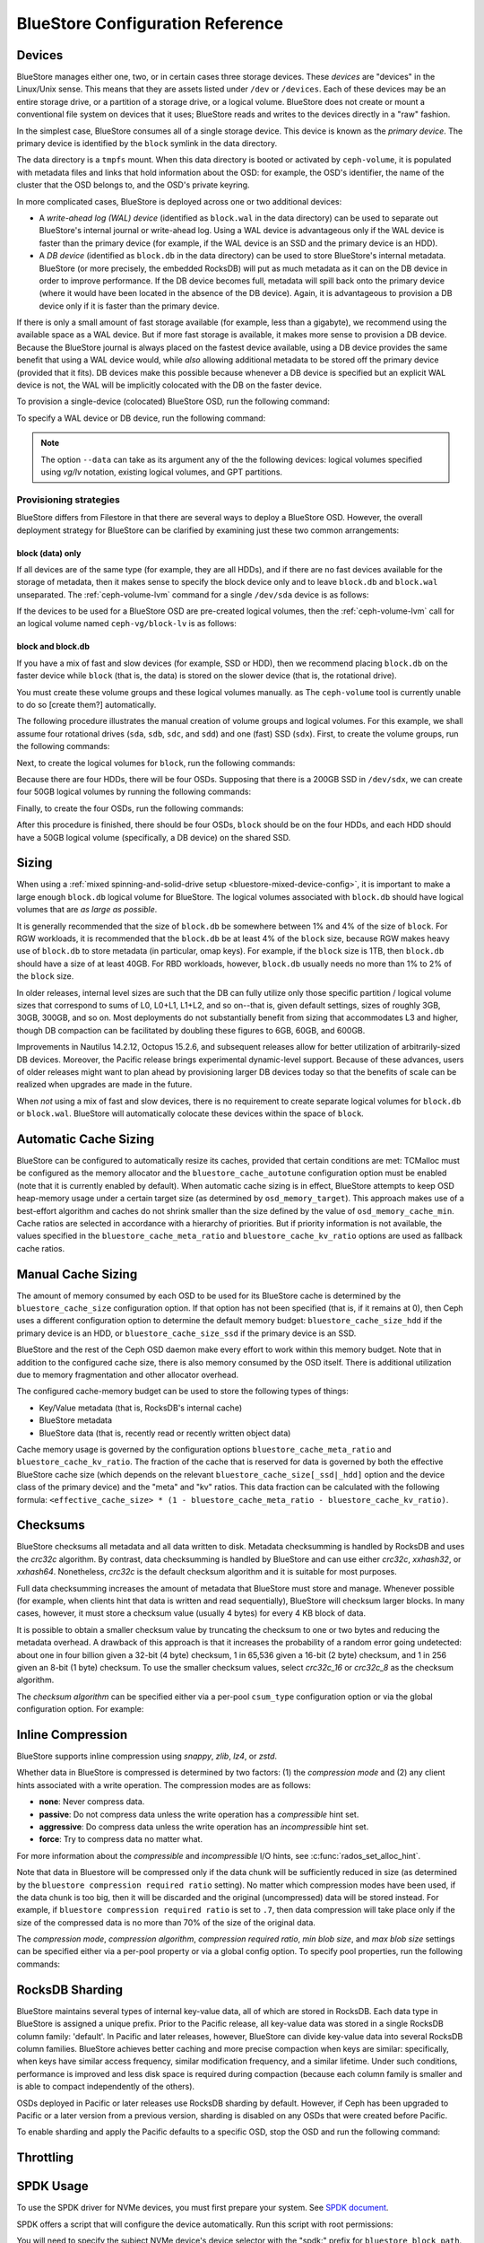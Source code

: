 ==================================
 BlueStore Configuration Reference 
==================================

Devices
=======

BlueStore manages either one, two, or in certain cases three storage devices.
These *devices* are "devices" in the Linux/Unix sense. This means that they are
assets listed under ``/dev`` or ``/devices``. Each of these devices may be an
entire storage drive, or a partition of a storage drive, or a logical volume.
BlueStore does not create or mount a conventional file system on devices that
it uses; BlueStore reads and writes to the devices directly in a "raw" fashion.

In the simplest case, BlueStore consumes all of a single storage device. This
device is known as the *primary device*. The primary device is identified by
the ``block`` symlink in the data directory.

The data directory is a ``tmpfs`` mount. When this data directory is booted or
activated by ``ceph-volume``, it is populated with metadata files and links
that hold information about the OSD: for example, the OSD's identifier, the
name of the cluster that the OSD belongs to, and the OSD's private keyring.

In more complicated cases, BlueStore is deployed across one or two additional
devices:

* A *write-ahead log (WAL) device* (identified as ``block.wal`` in the data
  directory) can be used to separate out BlueStore's internal journal or
  write-ahead log. Using a WAL device is advantageous only if the WAL device
  is faster than the primary device (for example, if the WAL device is an SSD
  and the primary device is an HDD).
* A *DB device* (identified as ``block.db`` in the data directory) can be used
  to store BlueStore's internal metadata. BlueStore (or more precisely, the
  embedded RocksDB) will put as much metadata as it can on the DB device in
  order to improve performance. If the DB device becomes full, metadata will
  spill back onto the primary device (where it would have been located in the
  absence of the DB device). Again, it is advantageous to provision a DB device
  only if it is faster than the primary device.

If there is only a small amount of fast storage available (for example, less
than a gigabyte), we recommend using the available space as a WAL device. But
if more fast storage is available, it makes more sense to provision a DB
device. Because the BlueStore journal is always placed on the fastest device
available, using a DB device provides the same benefit that using a WAL device
would, while *also* allowing additional metadata to be stored off the primary
device (provided that it fits). DB devices make this possible because whenever
a DB device is specified but an explicit WAL device is not, the WAL will be
implicitly colocated with the DB on the faster device.

To provision a single-device (colocated) BlueStore OSD, run the following
command:

.. prompt:: bash $

   ceph-volume lvm prepare --bluestore --data <device>

To specify a WAL device or DB device, run the following command:
   
.. prompt:: bash $

   ceph-volume lvm prepare --bluestore --data <device> --block.wal <wal-device> --block.db <db-device>

.. note:: The option ``--data`` can take as its argument any of the the
   following devices: logical volumes specified using *vg/lv* notation,
   existing logical volumes, and GPT partitions.



Provisioning strategies
-----------------------

BlueStore differs from Filestore in that there are several ways to deploy a
BlueStore OSD. However, the overall deployment strategy for BlueStore can be
clarified by examining just these two common arrangements:

.. _bluestore-single-type-device-config:

**block (data) only**
^^^^^^^^^^^^^^^^^^^^^
If all devices are of the same type (for example, they are all HDDs), and if
there are no fast devices available for the storage of metadata, then it makes
sense to specify the block device only and to leave ``block.db`` and
``block.wal`` unseparated. The :ref:`ceph-volume-lvm` command for a single
``/dev/sda`` device is as follows:

.. prompt:: bash $

   ceph-volume lvm create --bluestore --data /dev/sda

If the devices to be used for a BlueStore OSD are pre-created logical volumes,
then the :ref:`ceph-volume-lvm` call for an logical volume named
``ceph-vg/block-lv`` is as follows:

.. prompt:: bash $

   ceph-volume lvm create --bluestore --data ceph-vg/block-lv

.. _bluestore-mixed-device-config:

**block and block.db**
^^^^^^^^^^^^^^^^^^^^^^

If you have a mix of fast and slow devices (for example, SSD or HDD), then we
recommend placing ``block.db`` on the faster device while ``block`` (that is,
the data) is stored on the slower device (that is, the rotational drive).

You must create these volume groups and these logical volumes manually. as The
``ceph-volume`` tool is currently unable to do so [create them?] automatically.

The following procedure illustrates the manual creation of volume groups and
logical volumes.  For this example, we shall assume four rotational drives
(``sda``, ``sdb``, ``sdc``, and ``sdd``) and one (fast) SSD (``sdx``). First,
to create the volume groups, run the following commands:

.. prompt:: bash $

   vgcreate ceph-block-0 /dev/sda
   vgcreate ceph-block-1 /dev/sdb
   vgcreate ceph-block-2 /dev/sdc
   vgcreate ceph-block-3 /dev/sdd

Next, to create the logical volumes for ``block``, run the following commands:

.. prompt:: bash $

   lvcreate -l 100%FREE -n block-0 ceph-block-0
   lvcreate -l 100%FREE -n block-1 ceph-block-1
   lvcreate -l 100%FREE -n block-2 ceph-block-2
   lvcreate -l 100%FREE -n block-3 ceph-block-3

Because there are four HDDs, there will be four OSDs. Supposing that there is a
200GB SSD in ``/dev/sdx``, we can create four 50GB logical volumes by running
the following commands:

.. prompt:: bash $

   vgcreate ceph-db-0 /dev/sdx
   lvcreate -L 50GB -n db-0 ceph-db-0
   lvcreate -L 50GB -n db-1 ceph-db-0
   lvcreate -L 50GB -n db-2 ceph-db-0
   lvcreate -L 50GB -n db-3 ceph-db-0

Finally, to create the four OSDs, run the following commands:

.. prompt:: bash $

   ceph-volume lvm create --bluestore --data ceph-block-0/block-0 --block.db ceph-db-0/db-0
   ceph-volume lvm create --bluestore --data ceph-block-1/block-1 --block.db ceph-db-0/db-1
   ceph-volume lvm create --bluestore --data ceph-block-2/block-2 --block.db ceph-db-0/db-2
   ceph-volume lvm create --bluestore --data ceph-block-3/block-3 --block.db ceph-db-0/db-3

After this procedure is finished, there should be four OSDs, ``block`` should
be on the four HDDs, and each HDD should have a 50GB logical volume
(specifically, a DB device) on the shared SSD.

Sizing
======
When using a :ref:`mixed spinning-and-solid-drive setup
<bluestore-mixed-device-config>`, it is important to make a large enough
``block.db`` logical volume for BlueStore. The logical volumes associated with
``block.db`` should have logical volumes that are *as large as possible*.

It is generally recommended that the size of ``block.db`` be somewhere between
1% and 4% of the size of ``block``. For RGW workloads, it is recommended that
the ``block.db`` be at least 4% of the ``block`` size, because RGW makes heavy
use of ``block.db`` to store metadata (in particular, omap keys). For example,
if the ``block`` size is 1TB, then ``block.db`` should have a size of at least
40GB. For RBD workloads, however, ``block.db`` usually needs no more than 1% to
2% of the ``block`` size.

In older releases, internal level sizes are such that the DB can fully utilize
only those specific partition / logical volume sizes that correspond to sums of
L0, L0+L1, L1+L2, and so on--that is, given default settings, sizes of roughly
3GB, 30GB, 300GB, and so on. Most deployments do not substantially benefit from
sizing that accommodates L3 and higher, though DB compaction can be facilitated
by doubling these figures to 6GB, 60GB, and 600GB.

Improvements in Nautilus 14.2.12, Octopus 15.2.6, and subsequent releases allow
for better utilization of arbitrarily-sized DB devices. Moreover, the Pacific
release brings experimental dynamic-level support. Because of these advances,
users of older releases might want to plan ahead by provisioning larger DB
devices today so that the benefits of scale can be realized when upgrades are
made in the future.

When *not* using a mix of fast and slow devices, there is no requirement to
create separate logical volumes for ``block.db`` or ``block.wal``. BlueStore
will automatically colocate these devices within the space of ``block``.

Automatic Cache Sizing
======================

BlueStore can be configured to automatically resize its caches, provided that
certain conditions are met: TCMalloc must be configured as the memory allocator
and the ``bluestore_cache_autotune`` configuration option must be enabled (note
that it is currently enabled by default). When automatic cache sizing is in
effect, BlueStore attempts to keep OSD heap-memory usage under a certain target
size (as determined by ``osd_memory_target``). This approach makes use of a
best-effort algorithm and caches do not shrink smaller than the size defined by
the value of ``osd_memory_cache_min``. Cache ratios are selected in accordance
with a hierarchy of priorities.  But if priority information is not available,
the values specified in the ``bluestore_cache_meta_ratio`` and
``bluestore_cache_kv_ratio`` options are used as fallback cache ratios.

.. confval:: bluestore_cache_autotune
.. confval:: osd_memory_target
.. confval:: bluestore_cache_autotune_interval
.. confval:: osd_memory_base
.. confval:: osd_memory_expected_fragmentation
.. confval:: osd_memory_cache_min
.. confval:: osd_memory_cache_resize_interval


Manual Cache Sizing
===================

The amount of memory consumed by each OSD to be used for its BlueStore cache is
determined by the ``bluestore_cache_size`` configuration option. If that option
has not been specified (that is, if it remains at 0), then Ceph uses a
different configuration option to determine the default memory budget:
``bluestore_cache_size_hdd`` if the primary device is an HDD, or
``bluestore_cache_size_ssd`` if the primary device is an SSD.

BlueStore and the rest of the Ceph OSD daemon make every effort to work within
this memory budget. Note that in addition to the configured cache size, there
is also memory consumed by the OSD itself. There is additional utilization due
to memory fragmentation and other allocator overhead. 

The configured cache-memory budget can be used to store the following types of
things:

* Key/Value metadata (that is, RocksDB's internal cache)
* BlueStore metadata
* BlueStore data (that is, recently read or recently written object data)

Cache memory usage is governed by the configuration options
``bluestore_cache_meta_ratio`` and ``bluestore_cache_kv_ratio``.  The fraction
of the cache that is reserved for data is governed by both the effective
BlueStore cache size (which depends on the relevant
``bluestore_cache_size[_ssd|_hdd]`` option and the device class of the primary
device) and the "meta" and "kv" ratios.  This data fraction can be calculated
with the following formula: ``<effective_cache_size> * (1 -
bluestore_cache_meta_ratio - bluestore_cache_kv_ratio)``.

.. confval:: bluestore_cache_size
.. confval:: bluestore_cache_size_hdd
.. confval:: bluestore_cache_size_ssd
.. confval:: bluestore_cache_meta_ratio
.. confval:: bluestore_cache_kv_ratio

Checksums
=========

BlueStore checksums all metadata and all data written to disk. Metadata
checksumming is handled by RocksDB and uses the `crc32c` algorithm. By
contrast, data checksumming is handled by BlueStore and can use either
`crc32c`, `xxhash32`, or `xxhash64`. Nonetheless, `crc32c` is the default
checksum algorithm and it is suitable for most purposes.

Full data checksumming increases the amount of metadata that BlueStore must
store and manage. Whenever possible (for example, when clients hint that data
is written and read sequentially), BlueStore will checksum larger blocks. In
many cases, however, it must store a checksum value (usually 4 bytes) for every
4 KB block of data.

It is possible to obtain a smaller checksum value by truncating the checksum to
one or two bytes and reducing the metadata overhead.  A drawback of this
approach is that it increases the probability of a random error going
undetected: about one in four billion given a 32-bit (4 byte) checksum, 1 in
65,536 given a 16-bit (2 byte) checksum, and 1 in 256 given an 8-bit (1 byte)
checksum. To use the smaller checksum values, select `crc32c_16` or `crc32c_8`
as the checksum algorithm.

The *checksum algorithm* can be specified either via a per-pool ``csum_type``
configuration option or via the global configuration option. For example:

.. prompt:: bash $

   ceph osd pool set <pool-name> csum_type <algorithm>

.. confval:: bluestore_csum_type

Inline Compression
==================

BlueStore supports inline compression using `snappy`, `zlib`, `lz4`, or `zstd`. 

Whether data in BlueStore is compressed is determined by two factors: (1) the
*compression mode* and (2) any client hints associated with a write operation.
The compression modes are as follows:

* **none**: Never compress data.
* **passive**: Do not compress data unless the write operation has a
  *compressible* hint set.
* **aggressive**: Do compress data unless the write operation has an
  *incompressible* hint set.
* **force**: Try to compress data no matter what.

For more information about the *compressible* and *incompressible* I/O hints,
see :c:func:`rados_set_alloc_hint`.

Note that data in Bluestore will be compressed only if the data chunk will be
sufficiently reduced in size (as determined by the ``bluestore compression
required ratio`` setting). No matter which compression modes have been used, if
the data chunk is too big, then it will be discarded and the original
(uncompressed) data will be stored instead. For example, if ``bluestore
compression required ratio`` is set to ``.7``, then data compression will take
place only if the size of the compressed data is no more than 70% of the size
of the original data.

The *compression mode*, *compression algorithm*, *compression required ratio*,
*min blob size*, and *max blob size* settings can be specified either via a
per-pool property or via a global config option. To specify pool properties,
run the following commands:

.. prompt:: bash $

   ceph osd pool set <pool-name> compression_algorithm <algorithm>
   ceph osd pool set <pool-name> compression_mode <mode>
   ceph osd pool set <pool-name> compression_required_ratio <ratio>
   ceph osd pool set <pool-name> compression_min_blob_size <size>
   ceph osd pool set <pool-name> compression_max_blob_size <size>

.. confval:: bluestore_compression_algorithm
.. confval:: bluestore_compression_mode
.. confval:: bluestore_compression_required_ratio
.. confval:: bluestore_compression_min_blob_size
.. confval:: bluestore_compression_min_blob_size_hdd
.. confval:: bluestore_compression_min_blob_size_ssd
.. confval:: bluestore_compression_max_blob_size
.. confval:: bluestore_compression_max_blob_size_hdd
.. confval:: bluestore_compression_max_blob_size_ssd

.. _bluestore-rocksdb-sharding:

RocksDB Sharding
================

BlueStore maintains several types of internal key-value data, all of which are
stored in RocksDB. Each data type in BlueStore is assigned a unique prefix.
Prior to the Pacific release, all key-value data was stored in a single RocksDB
column family: 'default'. In Pacific and later releases, however, BlueStore can
divide key-value data into several RocksDB column families. BlueStore achieves
better caching and more precise compaction when keys are similar: specifically,
when keys have similar access frequency, similar modification frequency, and a
similar lifetime.  Under such conditions, performance is improved and less disk
space is required during compaction (because each column family is smaller and
is able to compact independently of the others).

OSDs deployed in Pacific or later releases use RocksDB sharding by default.
However, if Ceph has been upgraded to Pacific or a later version from a
previous version, sharding is disabled on any OSDs that were created before
Pacific.

To enable sharding and apply the Pacific defaults to a specific OSD, stop the
OSD and run the following command:

    .. prompt:: bash #

       ceph-bluestore-tool \
        --path <data path> \
        --sharding="m(3) p(3,0-12) O(3,0-13)=block_cache={type=binned_lru} L P" \
        reshard

.. confval:: bluestore_rocksdb_cf
.. confval:: bluestore_rocksdb_cfs

Throttling
==========

.. confval:: bluestore_throttle_bytes
.. confval:: bluestore_throttle_deferred_bytes
.. confval:: bluestore_throttle_cost_per_io
.. confval:: bluestore_throttle_cost_per_io_hdd
.. confval:: bluestore_throttle_cost_per_io_ssd

SPDK Usage
==========

To use the SPDK driver for NVMe devices, you must first prepare your system.
See `SPDK document`__.

.. __: http://www.spdk.io/doc/getting_started.html#getting_started_examples

SPDK offers a script that will configure the device automatically. Run this
script with root permissions:

.. prompt:: bash $

   sudo src/spdk/scripts/setup.sh

You will need to specify the subject NVMe device's device selector with the
"spdk:" prefix for ``bluestore_block_path``.

In the following example, you first find the device selector of an Intel NVMe
SSD by running the following command:

.. prompt:: bash $

   lspci -mm -n -d -d 8086:0953

The form of the device selector is either ``DDDD:BB:DD.FF`` or
``DDDD.BB.DD.FF``.

Next, supposing that ``0000:01:00.0`` is the device selector found in the
output of the ``lspci`` command, you can specify the device selector by running
the following command::

  bluestore_block_path = spdk:0000:01:00.0

You may also specify a remote NVMeoF target over the TCP transport, as in the
following example::

  bluestore_block_path = "spdk:trtype:tcp traddr:10.67.110.197 trsvcid:4420 subnqn:nqn.2019-02.io.spdk:cnode1"

To run multiple SPDK instances per node, you must make sure each instance uses
its own DPDK memory by specifying for each instance the amount of DPDK memory
(in MB) that the instance will use.

In most cases, a single device can be used for data, DB, and WAL. We describe
this strategy as *colocating* these components. Be sure to enter the below
settings to ensure that all I/Os are issued through SPDK::

  bluestore_block_db_path = ""
  bluestore_block_db_size = 0
  bluestore_block_wal_path = ""
  bluestore_block_wal_size = 0

If these settings are not entered, then the current implementation will
populate the SPDK map files with kernel file system symbols and will use the
kernel driver to issue DB/WAL I/Os.

Minimum Allocation Size
=======================

There is a configured minimum amount of storage that BlueStore allocates on an
underlying storage device. In practice, this is the least amount of capacity
that even a tiny RADOS object can consume on each OSD's primary device. The
configuration option in question--:confval:`bluestore_min_alloc_size`--derives
its value from the value of either :confval:`bluestore_min_alloc_size_hdd` or
:confval:`bluestore_min_alloc_size_ssd`, depending on the OSD's ``rotational``
attribute. Thus if an OSD is created on an HDD, BlueStore is initialized with
the current value of :confval:`bluestore_min_alloc_size_hdd`; but with SSD OSDs
(including NVMe devices), Bluestore is initialized with the current value of
:confval:`bluestore_min_alloc_size_ssd`.

In Mimic and earlier releases, the default values were 64KB for rotational
media (HDD) and 16KB for non-rotational media (SSD). The Octopus release
changed the the default value for non-rotational media (SSD) to 4KB, and the
Pacific release changed the default value for rotational media (HDD) to 4KB.

These changes were driven by space amplification that was experienced by Ceph
RADOS GateWay (RGW) deployments that hosted large numbers of small files
(S3/Swift objects).

For example, when an RGW client stores a 1 KB S3 object, that object is written
to a single RADOS object. In accordance with the default
:confval:`min_alloc_size` value, 4 KB of underlying drive space is allocated.
This means that roughly 3 KB (that is, 4 KB minus 1 KB) is allocated but never
used: this corresponds to 300% overhead or 25% efficiency. Similarly, a 5 KB
user object will be stored as two RADOS objects, a 4 KB RADOS object and a 1 KB
RADOS object, with the result that 4KB of device capacity is stranded. In this
case, however, the overhead percentage is much smaller. Think of this in terms
of the remainder from a modulus operation. The overhead *percentage* thus
decreases rapidly as object size increases.

There is an additional subtlety that is easily missed: the amplification
phenomenon just described takes place for *each* replica. For example, when
using the default of three copies of data (3R), a 1 KB S3 object actually
strands roughly 9 KB of storage device capacity. If erasure coding (EC) is used
instead of replication, the amplification might be even higher: for a ``k=4,
m=2`` pool, our 1 KB S3 object allocates 24 KB (that is, 4 KB multiplied by 6)
of device capacity.

When an RGW bucket pool contains many relatively large user objects, the effect
of this phenomenon is often negligible. However, with deployments that can
expect a significant fraction of relatively small user objects, the effect
should be taken into consideration.

The 4KB default value aligns well with conventional HDD and SSD devices.
However, certain novel coarse-IU (Indirection Unit) QLC SSDs perform and wear
best when :confval:`bluestore_min_alloc_size_ssd` is specified at OSD creation
to match the device's IU: this might be 8KB, 16KB, or even 64KB.  These novel
storage drives can achieve read performance that is competitive with that of
conventional TLC SSDs and write performance that is faster than that of HDDs,
with higher density and lower cost than TLC SSDs.

Note that when creating OSDs on these novel devices, one must be careful to
apply the non-default value only to appropriate devices, and not to
conventional HDD and SSD devices. Error can be avoided through careful ordering
of OSD creation, with custom OSD device classes, and especially by the use of
central configuration *masks*.

In Quincy and later releases, you can use the
:confval:`bluestore_use_optimal_io_size_for_min_alloc_size` option to allow
automatic discovery of the correct value as each OSD is created. Note that the
use of ``bcache``, ``OpenCAS``, ``dmcrypt``, ``ATA over Ethernet``, `iSCSI`, or
other device-layering and abstraction technologies might confound the
determination of correct values. Moreover, OSDs deployed on top of VMware
storage have sometimes been found to report a ``rotational`` attribute that
does not match the underlying hardware.

We suggest inspecting such OSDs at startup via logs and admin sockets in order
to ensure that their behavior is correct. Be aware that this kind of inspection
might not work as expected with older kernels.  To check for this issue,
examine the presence and value of ``/sys/block/<drive>/queue/optimal_io_size``.

.. note:: When running Reef or a later Ceph release, the ``min_alloc_size``
   baked into each OSD is conveniently reported by ``ceph osd metadata``.

To inspect a specific OSD, run the following command:

.. prompt:: bash #

   ceph osd metadata osd.1701 | egrep rotational\|alloc

This space amplification might manifest as an unusually high ratio of raw to
stored data as reported by ``ceph df``. There might also be ``%USE`` / ``VAR``
values reported by ``ceph osd df`` that are unusually high in comparison to
other, ostensibly identical, OSDs. Finally, there might be unexpected balancer
behavior in pools that use OSDs that have mismatched ``min_alloc_size`` values.

This BlueStore attribute takes effect *only* at OSD creation; if the attribute
is changed later, a specific OSD's behavior will not change unless and until
the OSD is destroyed and redeployed with the appropriate option value(s).
Upgrading to a later Ceph release will *not* change the value used by OSDs that
were deployed under older releases or with other settings.

.. confval:: bluestore_min_alloc_size
.. confval:: bluestore_min_alloc_size_hdd
.. confval:: bluestore_min_alloc_size_ssd
.. confval:: bluestore_use_optimal_io_size_for_min_alloc_size

DSA (Data Streaming Accelerator) Usage
======================================

If you want to use the DML library to drive the DSA device for offloading
read/write operations on persistent memory (PMEM) in BlueStore, you need to
install `DML`_ and the `idxd-config`_ library. This will work only on machines
that have a SPR (Sapphire Rapids) CPU.

.. _dml: https://github.com/intel/dml
.. _idxd-config: https://github.com/intel/idxd-config

After installing the DML software, configure the shared work queues (WQs) with
reference to the following WQ configuration example:

.. prompt:: bash $

   accel-config config-wq --group-id=1 --mode=shared --wq-size=16 --threshold=15 --type=user --name="myapp1" --priority=10 --block-on-fault=1 dsa0/wq0.1
   accel-config config-engine dsa0/engine0.1 --group-id=1
   accel-config enable-device dsa0
   accel-config enable-wq dsa0/wq0.1
